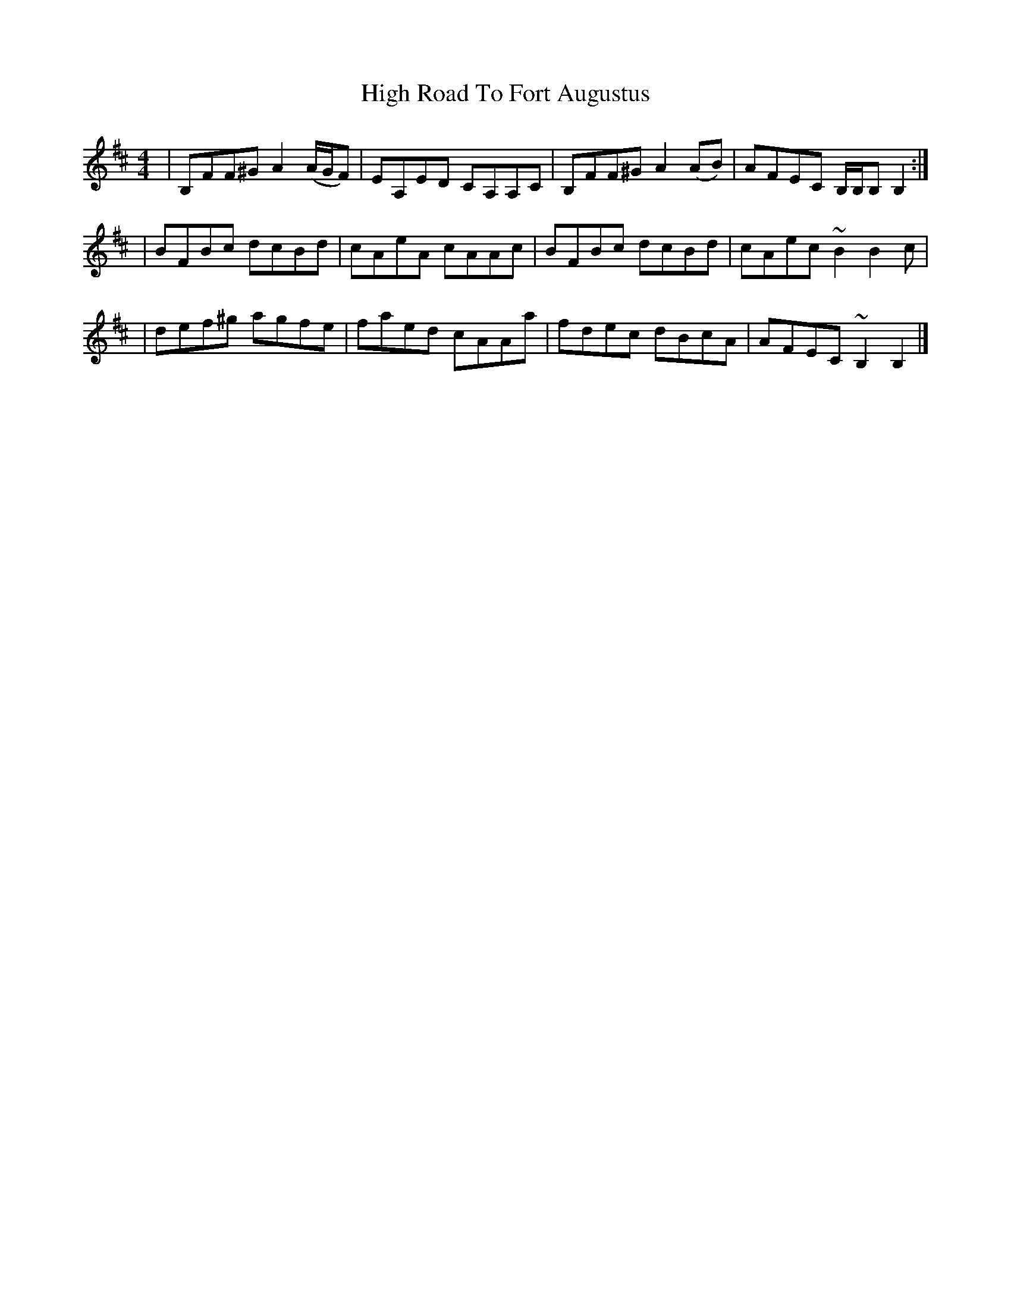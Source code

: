X: 1
T: High Road To Fort Augustus
Z: dancarney84
S: https://thesession.org/tunes/13890#setting24987
R: reel
M: 4/4
L: 1/8
K: Bmin
|B,FF^G A2 (A/G/F) |EA,ED CA,A,C|B,FF^G A2 (AB)|AFEC B,/B,/B, B,2:|
|BFBc dcBd|cAeA cAAc|BFBc dcBd|cAec ~B2 B2 c|
|def^g agfe|faed cAAa|fdec dBcA|AFEC ~B,2 B,2|]
